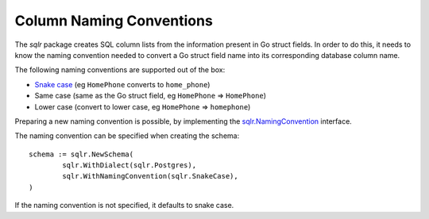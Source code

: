 .. _naming_conventions:

Column Naming Conventions
=========================

The `sqlr` package creates SQL column lists from the information present
in Go struct fields. In order to do this, it needs to know the naming
convention needed to convert a Go struct field name into its corresponding
database column name.

The following naming conventions are supported out of the box:

* `Snake case <https://en.wikipedia.org/wiki/Snake_case>`_ (eg 
  ``HomePhone`` converts to ``home_phone``)
* Same case (same as the Go struct field, eg ``HomePhone`` => ``HomePhone``)
* Lower case (convert to lower case, eg ``HomePhone`` => ``homephone``)

Preparing a new naming convention is possible, by implementing 
the `sqlr.NamingConvention <https://godoc.org/github.com/jjeffery/sqlr#NamingConvention>`_
interface.

The naming convention can be specified when creating the schema::

	schema := sqlr.NewSchema(
		sqlr.WithDialect(sqlr.Postgres),
		sqlr.WithNamingConvention(sqlr.SnakeCase),
	)

If the naming convention is not specified, it defaults to snake case.
